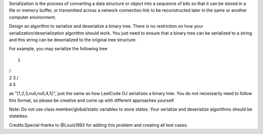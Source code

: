 Serialization is the process of converting a data structure or object
into a sequence of bits so that it can be stored in a file or memory
buffer, or transmitted across a network connection link to be
reconstructed later in the same or another computer environment.

Design an algorithm to serialize and deserialize a binary tree. There is
no restriction on how your serialization/deserialization algorithm
should work. You just need to ensure that a binary tree can be
serialized to a string and this string can be deserialized to the
original tree structure.

For example, you may serialize the following tree

::

    1

| /
| 2 3 /
| 4 5

as "[1,2,3,null,null,4,5]", just the same as how LeetCode OJ serializes
a binary tree. You do not necessarily need to follow this format, so
please be creative and come up with different approaches yourself.

Note: Do not use class member/global/static variables to store states.
Your serialize and deserialize algorithms should be stateless.

Credits:Special thanks to @Louis1992 for adding this problem and
creating all test cases.
